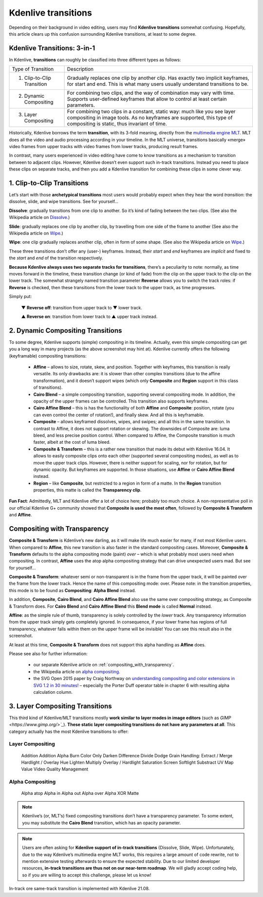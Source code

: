.. metadata-placeholder

   :authors: - TheDiveO
             - Eugen Mohr
             
   :license: Creative Commons License SA 4.0

.. moved from https://kdenlive.org/en/project/kdenlive-transitions/   

.. _kdenlive-transitions:

Kdenlive transitions
====================

Depending on their background in video editing, users may find **Kdenlive transitions** somewhat confusing. Hopefully, this article clears up this confusion surrounding Kdenlive transitions, at least to some degree.


Kdenlive Transitions: 3-in-1
----------------------------

In Kdenlive, **transitions** can roughly be classified into three different types as follows:

+----------------------------+----------------------------------------------------------------------+
| Type of Transition         | Description                                                          |
+----------------------------+----------------------------------------------------------------------+
| 1. Clip-to-Clip Transition | Gradually replaces one clip by another clip. Has exactly two implicit| 
|                            | keyframes, for start and end. This is what many users usually        |
|                            | understand transitions to be.                                        |
+----------------------------+----------------------------------------------------------------------+
| 2. Dynamic Compositing     | For combining two clips, and the way of combination may vary with    |
|                            | time. Supports user-defined keyframes that allow to control at least |
|                            | certain parameters.                                                  |
+----------------------------+----------------------------------------------------------------------+
| 3. Layer Compositing       | For combining two clips in a constant, static way: much like you     |
|                            | see layer compositing in image tools. As no keyframes are supported, | 
|                            | this type of compositing is static, thus invariant of time.          |
+----------------------------+----------------------------------------------------------------------+

Historically, Kdenlive borrows the term **transition**, with its 3-fold meaning, directly from the `multimedia engine MLT <https://mltframework.org/>`_. MLT does all the video and audio processing according in your timeline. In the MLT universe, transitions basically «merge» video frames from upper tracks with video frames from lower tracks, producing result frames.

In contrast, many users experienced in video editing have come to know transitions as a mechanism to transition between to adjacent clips. However, Kdenlive doesn’t even support such in-track transitions. Instead you need to place these clips on separate tracks, and then you add a Kdenlive transition for combining these clips in some clever way.


1. Clip-to-Clip Transitions
---------------------------

Let’s start with those **archetypical transitions** most users would probably expect when they hear the word *transition*: the dissolve, slide, and wipe transitions. See for yourself…

.. container:: clear-both

   .. image:: /images/transition-dissolve.png
      :align: left
      :alt: transition-dissolve
      :width: 350px

   **Dissolve**: gradually transitions from one clip to another. So it’s kind of fading between the two clips. (See also the Wikipedia article on `Dissolve. <https://en.wikipedia.org/wiki/Dissolve_%28filmmaking%29>`_) 

.. container:: clear-both

   .. image:: /images/transition-slide.png
      :align: left
      :alt: transition-slide
      :width: 350px

   **Slide**: gradually replaces one clip by another clip, by travelling from one side of the frame to another (See also the Wikipedia article on `Wipe <https://en.wikipedia.org/wiki/Wipe_%28transition%29>`_.)

.. container:: clear-both

   .. image:: /images/transition-wipe.png
      :align: left
      :alt: transition-wipe
      :width: 350px

   **Wipe**: one clip gradually replaces another clip, often in form of some shape. (See also the Wikipedia article on `Wipe <https://en.wikipedia.org/wiki/Wipe_%28transition%29>`_.)

.. rst-class:: clear-both

These three transitions don’t offer any (user-) keyframes. Instead, their *start* and *end* keyframes are *implicit* and fixed to the *start* and *end* of the transition respectively.

**Because Kdenlive always uses two separate tracks for transitions**, there’s a peculiarity to note: normally, as time moves forward in the timeline, these transition change (or kind of fade) from the clip on the upper track to the clip on the lower track. The somewhat strangely named transition parameter **Reverse** allows you to switch the track roles: if **Reverse** is checked, then these transitions from the lower track to the upper track, as time progresses.

Simply put:

    ▼ **Reverse off**: transition from upper track to ▼ lower track.

    ▲ **Reverse on**: transition from lower track to ▲ upper track instead.

2. Dynamic Compositing Transitions
----------------------------------

.. image:: /images/transition-compositing-galore.png
      :alt: transition-compositing-galore

To some degree, Kdenlive supports (simple) compositing in its timeline. Actually, even this simple compositing can get you a long way in many projects (as the above screenshot may hint at). Kdenlive currently offers the following (keyframable) compositing transitions:

   * **Affine** – allows to size, rotate, skew, and position. Together with keyframes, this transition is really versatile. Its only drawbacks are: it is slower than other complex transitions (due to the affine transformation), and it doesn’t support wipes (which only **Composite** and **Region** support in this class of transitions).
   * **Cairo Blend** – a simple compositing transition, supporting several compositing mode. In addition, the opacity of the upper frames can be controlled. This transition also supports keyframes.
   * **Cairo Affine Blend** – this is has the functionality of both **Affine** and **Composite**: position, rotate (you can even control the center of rotation!), and finally skew. And all this is keyframable.
   * **Composite** – allows keyframed dissolves, wipes, and swipes; and all this in the same transition. In contrast to Affine, it does not support rotation or skewing. The downsides of Composite are: luma bleed, and less precise position control. When compared to Affine, the Composite transition is much faster, albeit at the cost of luma bleed.
   * **Composite & Transform** – this is a rather new transition that made its debut with Kdenlive 16.04. It allows to easily composite clips onto each other (supported several compositing modes), as well as to move the upper track clips. However, there is neither support for scaling, nor for rotation, but for dynamic opacity. But keyframes are supported. In those situations, use **Affine** or **Cairo Affine Blend** instead.
   * **Region** – like **Composite**, but restricted to a region in form of a matte. In the **Region** transition properties, this matte is called the **Transparency clip**.

**Fun Fact**: Admittedly, MLT and Kdenlive offer a lot of choice here; probably too much choice. A non-representative poll in our official Kdenlive G+ community showed that **Composite is used the most often**, followed by **Composite & Transform** and **Affine**.


Compositing with Transparency
-----------------------------

**Composite & Transform** is Kdenlive’s new darling, as it will make life much easier for many, if not most Kdenlive users. When compared to **Affine**, this new transition is also faster in the standard compositing cases. Moreover, **Composite & Transform** defaults to the alpha compositing mode (paint) *over* – which is what probably most users need when compositing. In contrast, **Affine** uses the atop alpha compositing strategy that can drive unexpected users mad. But see for yourself…

.. container:: clear-both

   .. image:: /images/composite-transition-over.png
      :align: left
      :alt: composite-transition-over
      :width: 350px

   **Composite & Transform**: whatever semi or non-transparent is in the frame from the upper track, it will be painted over the frame from the lower track. Hence the name of this compositing mode: over. Please note: in the transition properties, this mode is to be found as **Compositing**: **Alpha Blend** instead.

   In addition, **Composite**, **Cairo Blend**, and **Cairo Affine Blend** also use the same over compositing strategy, as Composite & Transform does. For **Cairo Blend** and **Cairo Affine Blend** this **Blend mode** is called **Normal** instead.

.. container:: clear-both

   .. image:: /images/affine-transition-atop.png
      :align: left
      :alt: affine-transition-atop
      :width: 350px

   **Affine**: as the simple rule of thumb, transparency is solely controlled by the *lower* track. Any transparency information from the upper track simply gets completely ignored. In consequence, if your lower frame has regions of full transparency, whatever falls within them on the upper frame will be invisible! You can see this result also in the screenshot.

   At least at this time, **Composite & Transform** does not support this alpha handling as **Affine** does.

.. rst-class:: clear-both



Please see also for further information:

   * our separate Kdenlive article on :ref:`compositing_with_transparency`.
   * the Wikipedia article on `alpha compositing <https://en.wikipedia.org/wiki/Alpha_compositing>`_.
   * the SVG Open 2015 paper by Craig Northway on `understanding compositing and color extensions in SVG 1.2 in 30 minutes! <http://www.graphicalweb.org/2005/papers/abstractsvgopen/index.html>`_ – especially the Porter Duff operator table in chapter 6 with resulting alpha calculation column.


3. Layer Compositing Transitions
--------------------------------

This third kind of Kdenlive/MLT transitions mostly **work similar to layer modes in image editors** (such as `GIMP <https://www.gimp.org/>`_`). **These static layer compositing transitions do not have any parameters at all**. This category actually has the most Kdenlive transitions to offer:

Layer Compositing
^^^^^^^^^^^^^^^^^


    Addition
    Addition Alpha
    Burn
    Color Only
    Darken
    Difference
    Divide
    Dodge
    Grain Handling: Extract / Merge
    Hardlight / Overlay
    Hue
    Lighten
    Multiply
    Overlay / Hardlight
    Saturation
    Screen
    Softlight
    Substract
    UV Map
    Value
    Video Quality Management

Alpha Compositing
^^^^^^^^^^^^^^^^^


    Alpha atop
    Alpha in
    Alpha out
    Alpha over
    Alpha XOR
    Matte

.. note::

   Kdenlive’s (or, MLT’s) fixed compositing transitions don’t have a transparency parameter. To some extent, you may substitute the **Cairo Blend** transition, which has an opacity parameter.

.. note::

   Users are often asking for **Kdenlive support of in-track transitions** (Dissolve, Slide, Wipe). Unfortunately, due to the way Kdenlive’s multimedia engine MLT works, this requires a large amount of code rewrite, not to mention extensive testing afterwards to ensure the expected stability. Due to our limited developer resources, **in-track transitions are thus not on our near-term roadmap**. We will gladly accept coding help, so if you are willing to accept this challenge, please let us know! 

.. versionadded:: 21.08

In-track ore same-track transition is implemented with Kdenlive 21.08.